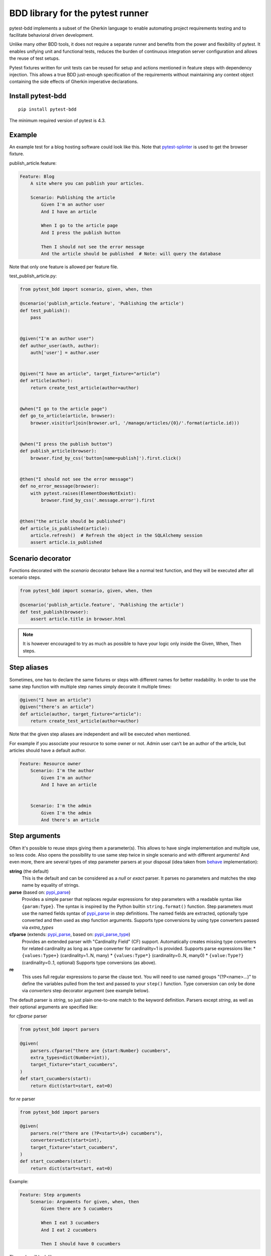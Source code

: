 BDD library for the pytest runner
=================================

.. image:: http://img.shields.io/pypi/v/pytest-bdd.svg
   :target: https://pypi.python.org/pypi/pytest-bdd
.. image:: https://codecov.io/gh/pytest-dev/pytest-bdd/branch/master/graph/badge.svg
  :target: https://codecov.io/gh/pytest-dev/pytest-bdd
.. image:: https://travis-ci.org/pytest-dev/pytest-bdd.svg?branch=master
    :target: https://travis-ci.org/pytest-dev/pytest-bdd
.. image:: https://readthedocs.org/projects/pytest-bdd/badge/?version=stable
    :target: https://readthedocs.org/projects/pytest-bdd/
    :alt: Documentation Status

pytest-bdd implements a subset of the Gherkin language to enable automating project
requirements testing and to facilitate behavioral driven development.

Unlike many other BDD tools, it does not require a separate runner and benefits from
the power and flexibility of pytest. It enables unifying unit and functional
tests, reduces the burden of continuous integration server configuration and allows the reuse of
test setups.

Pytest fixtures written for unit tests can be reused for setup and actions
mentioned in feature steps with dependency injection. This allows a true BDD
just-enough specification of the requirements without maintaining any context object
containing the side effects of Gherkin imperative declarations.

.. _behave: https://pypi.python.org/pypi/behave
.. _pytest-splinter: https://github.com/pytest-dev/pytest-splinter

Install pytest-bdd
------------------

::

    pip install pytest-bdd


The minimum required version of pytest is 4.3.


Example
-------

An example test for a blog hosting software could look like this.
Note that pytest-splinter_ is used to get the browser fixture.

publish_article.feature:

.. code-block:: gherkin

    Feature: Blog
        A site where you can publish your articles.

        Scenario: Publishing the article
            Given I'm an author user
            And I have an article

            When I go to the article page
            And I press the publish button

            Then I should not see the error message
            And the article should be published  # Note: will query the database

Note that only one feature is allowed per feature file.

test_publish_article.py:

.. code-block:: python

    from pytest_bdd import scenario, given, when, then

    @scenario('publish_article.feature', 'Publishing the article')
    def test_publish():
        pass


    @given("I'm an author user")
    def author_user(auth, author):
        auth['user'] = author.user


    @given("I have an article", target_fixture="article")
    def article(author):
        return create_test_article(author=author)


    @when("I go to the article page")
    def go_to_article(article, browser):
        browser.visit(urljoin(browser.url, '/manage/articles/{0}/'.format(article.id)))


    @when("I press the publish button")
    def publish_article(browser):
        browser.find_by_css('button[name=publish]').first.click()


    @then("I should not see the error message")
    def no_error_message(browser):
        with pytest.raises(ElementDoesNotExist):
            browser.find_by_css('.message.error').first


    @then("the article should be published")
    def article_is_published(article):
        article.refresh()  # Refresh the object in the SQLAlchemy session
        assert article.is_published


Scenario decorator
------------------

Functions decorated with the `scenario` decorator behave like a normal test function,
and they will be executed after all scenario steps.


.. code-block:: python

    from pytest_bdd import scenario, given, when, then

    @scenario('publish_article.feature', 'Publishing the article')
    def test_publish(browser):
        assert article.title in browser.html


.. NOTE:: It is however encouraged to try as much as possible to have your logic only inside the Given, When, Then steps.


Step aliases
------------

Sometimes, one has to declare the same fixtures or steps with
different names for better readability. In order to use the same step
function with multiple step names simply decorate it multiple times:

.. code-block:: python

    @given("I have an article")
    @given("there's an article")
    def article(author, target_fixture="article"):
        return create_test_article(author=author)

Note that the given step aliases are independent and will be executed
when mentioned.

For example if you associate your resource to some owner or not. Admin
user can’t be an author of the article, but articles should have a
default author.

.. code-block:: gherkin

    Feature: Resource owner
        Scenario: I'm the author
            Given I'm an author
            And I have an article


        Scenario: I'm the admin
            Given I'm the admin
            And there's an article


Step arguments
--------------

Often it's possible to reuse steps giving them a parameter(s).
This allows to have single implementation and multiple use, so less code.
Also opens the possibility to use same step twice in single scenario and with different arguments!
And even more, there are several types of step parameter parsers at your disposal
(idea taken from behave_ implementation):

.. _pypi_parse: http://pypi.python.org/pypi/parse
.. _pypi_parse_type: http://pypi.python.org/pypi/parse_type

**string** (the default)
    This is the default and can be considered as a `null` or `exact` parser. It parses no parameters
    and matches the step name by equality of strings.
**parse** (based on: pypi_parse_)
    Provides a simple parser that replaces regular expressions for
    step parameters with a readable syntax like ``{param:Type}``.
    The syntax is inspired by the Python builtin ``string.format()``
    function.
    Step parameters must use the named fields syntax of pypi_parse_
    in step definitions. The named fields are extracted,
    optionally type converted and then used as step function arguments.
    Supports type conversions by using type converters passed via `extra_types`
**cfparse** (extends: pypi_parse_, based on: pypi_parse_type_)
    Provides an extended parser with "Cardinality Field" (CF) support.
    Automatically creates missing type converters for related cardinality
    as long as a type converter for cardinality=1 is provided.
    Supports parse expressions like:
    * ``{values:Type+}`` (cardinality=1..N, many)
    * ``{values:Type*}`` (cardinality=0..N, many0)
    * ``{value:Type?}``  (cardinality=0..1, optional)
    Supports type conversions (as above).
**re**
    This uses full regular expressions to parse the clause text. You will
    need to use named groups "(?P<name>...)" to define the variables pulled
    from the text and passed to your ``step()`` function.
    Type conversion can only be done via `converters` step decorator argument (see example below).

The default parser is `string`, so just plain one-to-one match to the keyword definition.
Parsers except `string`, as well as their optional arguments are specified like:

for `cfparse` parser

.. code-block:: python

    from pytest_bdd import parsers

    @given(
        parsers.cfparse("there are {start:Number} cucumbers",
        extra_types=dict(Number=int)),
        target_fixture="start_cucumbers",
    )
    def start_cucumbers(start):
        return dict(start=start, eat=0)

for `re` parser

.. code-block:: python

    from pytest_bdd import parsers

    @given(
        parsers.re(r"there are (?P<start>\d+) cucumbers"),
        converters=dict(start=int),
        target_fixture="start_cucumbers",
    )
    def start_cucumbers(start):
        return dict(start=start, eat=0)


Example:

.. code-block:: gherkin

    Feature: Step arguments
        Scenario: Arguments for given, when, then
            Given there are 5 cucumbers

            When I eat 3 cucumbers
            And I eat 2 cucumbers

            Then I should have 0 cucumbers


The code will look like:

.. code-block:: python

    import re
    from pytest_bdd import scenario, given, when, then, parsers


    @scenario("arguments.feature", "Arguments for given, when, then")
    def test_arguments():
        pass


    @given(parsers.parse("there are {start:d} cucumbers"), target_fixture="start_cucumbers")
    def start_cucumbers(start):
        return dict(start=start, eat=0)


    @when(parsers.parse("I eat {eat:d} cucumbers"))
    def eat_cucumbers(start_cucumbers, eat):
        start_cucumbers["eat"] += eat


    @then(parsers.parse("I should have {left:d} cucumbers"))
    def should_have_left_cucumbers(start_cucumbers, start, left):
        assert start_cucumbers['start'] == start
        assert start - start_cucumbers['eat'] == left

Example code also shows possibility to pass argument converters which may be useful if you need to postprocess step
arguments after the parser.

You can implement your own step parser. It's interface is quite simple. The code can looks like:

.. code-block:: python

    import re
    from pytest_bdd import given, parsers


    class MyParser(parsers.StepParser):
        """Custom parser."""

        def __init__(self, name, **kwargs):
            """Compile regex."""
            super().__init__(name)
            self.regex = re.compile(re.sub("%(.+)%", "(?P<\1>.+)", self.name), **kwargs)

        def parse_arguments(self, name):
            """Get step arguments.

            :return: `dict` of step arguments
            """
            return self.regex.match(name).groupdict()

        def is_matching(self, name):
            """Match given name with the step name."""
            return bool(self.regex.match(name))


    @given(parsers.parse("there are %start% cucumbers"), target_fixture="start_cucumbers")
    def start_cucumbers(start):
        return dict(start=start, eat=0)


Step arguments are fixtures as well!
^^^^^^^^^^^^^^^^^^^^^^^^^^^^^^^^^^^^

Step arguments are injected into pytest `request` context as normal fixtures with the names equal to the names of the
arguments. This opens a number of possibilities:

* you can access step's argument as a fixture in other step function just by mentioning it as an argument (just like any other pytest fixture)
* if the name of the step argument clashes with existing fixture, it will be overridden by step's argument value; this way you can set/override the value for some fixture deeply inside of the fixture tree in a ad-hoc way by just choosing the proper name for the step argument.


Override fixtures via given steps
---------------------------------

Dependency injection is not a panacea if you have complex structure of your test setup data. Sometimes there's a need
such a given step which would imperatively change the fixture only for certain test (scenario), while for other tests
it will stay untouched. To allow this, special parameter `target_fixture` exists in the `given` decorator:

.. code-block:: python

    from pytest_bdd import given

    @pytest.fixture
    def foo():
        return "foo"


    @given("I have injecting given", target_fixture="foo")
    def injecting_given():
        return "injected foo"


    @then('foo should be "injected foo"')
    def foo_is_foo(foo):
        assert foo == 'injected foo'


.. code-block:: gherkin

    Feature: Target fixture
        Scenario: Test given fixture injection
            Given I have injecting given
            Then foo should be "injected foo"


In this example existing fixture `foo` will be overridden by given step `I have injecting given` only for scenario it's
used in.

Sometimes it is also useful to let `when` and `then` steps to provide a fixture as well.
A common use case is when we have to assert the outcome of an HTTP request:

.. code-block:: python

    # test_blog.py

    from pytest_bdd import scenarios, given, when, then

    from my_app.models import Article

    scenarios("blog.feature")


    @given("there is an article", target_fixture="article")
    def there_is_an_article():
        return Article()


    @when("I request the deletion of the article", target_fixture="request_result")
    def there_should_be_a_new_article(article, http_client):
        return http_client.delete(f"/articles/{article.uid}")


    @then("the request should be successful")
    def article_is_published(request_result):
        assert request_result.status_code == 200


.. code-block:: gherkin

    # blog.feature

    Feature: Blog
        Scenario: Deleting the article
            Given there is an article

            When I request the deletion of the article

            Then the request should be successful


Multiline steps
---------------

As Gherkin, pytest-bdd supports multiline steps
(aka `PyStrings <http://behat.org/en/v3.0/user_guide/writing_scenarios.html#pystrings>`_).
But in much cleaner and powerful way:

.. code-block:: gherkin

    Feature: Multiline steps
        Scenario: Multiline step using sub indentation
            Given I have a step with:
                Some
                Extra
                Lines
            Then the text should be parsed with correct indentation

Step is considered as multiline one, if the **next** line(s) after it's first line, is indented relatively
to the first line. The step name is then simply extended by adding further lines with newlines.
In the example above, the Given step name will be:

.. code-block:: python

    'I have a step with:\nSome\nExtra\nLines'

You can of course register step using full name (including the newlines), but it seems more practical to use
step arguments and capture lines after first line (or some subset of them) into the argument:

.. code-block:: python

    import re

    from pytest_bdd import given, then, scenario, parsers


    @scenario(
        'multiline.feature',
        'Multiline step using sub indentation',
    )
    def test_multiline():
        pass


    @given(parsers.parse("I have a step with:\n{text}"), target_fixture="i_have_text")
    def i_have_text(text):
        return text


    @then("the text should be parsed with correct indentation")
    def text_should_be_correct(i_have_text, text):
        assert i_have_text == text == 'Some\nExtra\nLines'

Note that `then` step definition (`text_should_be_correct`) in this example uses `text` fixture which is provided
by a `given` step (`i_have_text`) argument with the same name (`text`). This possibility is described in
the `Step arguments are fixtures as well!`_ section.


Scenarios shortcut
------------------

If you have relatively large set of feature files, it's boring to manually bind scenarios to the tests using the
scenario decorator. Of course with the manual approach you get all the power to be able to additionally parametrize
the test, give the test function a nice name, document it, etc, but in the majority of the cases you don't need that.
Instead you want to bind `all` scenarios found in the `feature` folder(s) recursively automatically.
For this - there's a `scenarios` helper.

.. code-block:: python

    from pytest_bdd import scenarios

    # assume 'features' subfolder is in this file's directory
    scenarios('features')

That's all you need to do to bind all scenarios found in the `features` folder!
Note that you can pass multiple paths, and those paths can be either feature files or feature folders.


.. code-block:: python

    from pytest_bdd import scenarios

    # pass multiple paths/files
    scenarios('features', 'other_features/some.feature', 'some_other_features')

But what if you need to manually bind certain scenario, leaving others to be automatically bound?
Just write your scenario in a `normal` way, but ensure you do it `BEFORE` the call of `scenarios` helper.


.. code-block:: python

    from pytest_bdd import scenario, scenarios

    @scenario('features/some.feature', 'Test something')
    def test_something():
        pass

    # assume 'features' subfolder is in this file's directory
    scenarios('features')

In the example above `test_something` scenario binding will be kept manual, other scenarios found in the `features`
folder will be bound automatically.


Scenario outlines
-----------------

Scenarios can be parametrized to cover few cases. In Gherkin the variable
templates are written using corner braces as ``<somevalue>``.
`Gherkin scenario outlines <http://behat.org/en/v3.0/user_guide/writing_scenarios.html#scenario-outlines>`_ are supported by pytest-bdd
exactly as it's described in be behave_ docs.

Example:

.. code-block:: gherkin

    Feature: Scenario outlines
        Scenario Outline: Outlined given, when, then
            Given there are <start> cucumbers
            When I eat <eat> cucumbers
            Then I should have <left> cucumbers

            Examples:
            | start | eat | left |
            |  12   |  5  |  7   |

pytest-bdd feature file format also supports example tables in different way:


.. code-block:: gherkin

    Feature: Scenario outlines
        Scenario Outline: Outlined given, when, then
            Given there are <start> cucumbers
            When I eat <eat> cucumbers
            Then I should have <left> cucumbers

            Examples Rows:
            | start | 12 | 2 |
            | eat   | 5  | 1 |
            | left  | 7  | 1 |

This form allows to have tables with lots of columns keeping the maximum text width predictable without significant
readability change. "Examples: Vertical" legacy header also could be used, but will be removed in future

The code will look like:

.. code-block:: python

    from pytest_bdd import given, when, then, scenario, parsers


    @scenario(
        "outline.feature",
        "Outlined given, when, then",
    )
    def test_outlined():
        pass


    @given(parsers.parse("there are {start:d} cucumbers", target_fixture="start_cucumbers"))
    def start_cucumbers(start):
        assert isinstance(start, int)
        return dict(start=start)


    @when(parsers.parse("I eat {eat:g} cucumbers"))
    def eat_cucumbers(start_cucumbers, eat):
        assert isinstance(eat, float)
        start_cucumbers["eat"] = eat


    @then(parsers.parse("I should have {left} cucumbers"))
    def should_have_left_cucumbers(start_cucumbers, start, eat, left):
        assert isinstance(left, str)
        assert start - eat == int(left)
        assert start_cucumbers["start"] == start
        assert start_cucumbers["eat"] == eat

Example code also shows possibility to pass example converters which may be useful if you need parameter types
different than strings.


Feature examples
^^^^^^^^^^^^^^^^

It's possible to declare example table once for the whole feature, and it will be shared
among all the scenarios of that feature:

.. code-block:: gherkin

    Feature: Outline

        Examples:
        | start | eat | left |
        |  12   |  5  |  7   |
        |  5    |  4  |  1   |

        Scenario Outline: Eat cucumbers
            Given there are <start> cucumbers
            When I eat <eat> cucumbers
            Then I should have <left> cucumbers

        Scenario Outline: Eat apples
            Given there are <start> apples
            When I eat <eat> apples
            Then I should have <left> apples

For some more complex case, you might want to parametrize on both levels: feature and scenario.
This is allowed as long as parameter names do not clash:


.. code-block:: gherkin

    Feature: Outline

        Examples:
        | start | eat | left |
        |  12   |  5  |  7   |
        |  5    |  4  |  1   |

        Scenario Outline: Eat fruits
            Given there are <start> <fruits>
            When I eat <eat> <fruits>
            Then I should have <left> <fruits>

            Examples:
            | fruits  |
            | oranges |
            | apples  |

        Scenario Outline: Eat vegetables
            Given there are <start> <vegetables>
            When I eat <eat> <vegetables>
            Then I should have <left> <vegetables>

            Examples:
            | vegetables |
            | carrots    |
            | tomatoes   |


Organizing your scenarios
-------------------------

The more features and scenarios you have, the more important becomes the question about their organization.
The things you can do (and that is also a recommended way):

* organize your feature files in the folders by semantic groups:

::

    features
    │
    ├──frontend
    │  │
    │  └──auth
    │     │
    │     └──login.feature
    └──backend
       │
       └──auth
          │
          └──login.feature

This looks fine, but how do you run tests only for certain feature?
As pytest-bdd uses pytest, and bdd scenarios are actually normal tests. But test files
are separate from the feature files, the mapping is up to developers, so the test files structure can look
completely different:

::

    tests
    │
    └──functional
       │
       └──test_auth.py
          │
          └ """Authentication tests."""
            from pytest_bdd import scenario

            @scenario('frontend/auth/login.feature')
            def test_logging_in_frontend():
                pass

            @scenario('backend/auth/login.feature')
            def test_logging_in_backend():
                pass


For picking up tests to run we can use
`tests selection <http://pytest.org/latest/usage.html#specifying-tests-selecting-tests>`_ technique. The problem is that
you have to know how your tests are organized, knowing only the feature files organization is not enough.
`cucumber tags <https://github.com/cucumber/cucumber/wiki/Tags>`_ introduce standard way of categorizing your features
and scenarios, which pytest-bdd supports. For example, we could have:

.. code-block:: gherkin

    @login @backend
    Feature: Login

      @successful
      Scenario: Successful login


pytest-bdd uses `pytest markers <http://pytest.org/latest/mark.html#mark>`_ as a `storage` of the tags for the given
scenario test, so we can use standard test selection:

.. code-block:: bash

    pytest -m "backend and login and successful"

The feature and scenario markers are not different from standard pytest markers, and the ``@`` symbol is stripped out
automatically to allow test selector expressions. If you want to have bdd-related tags to be distinguishable from the
other test markers, use prefix like `bdd`.
Note that if you use pytest `--strict` option, all bdd tags mentioned in the feature files should be also in the
`markers` setting of the `pytest.ini` config. Also for tags please use names which are python-compatible variable
names, eg starts with a non-number, underscore alphanumeric, etc. That way you can safely use tags for tests filtering.

You can customize how tags are converted to pytest marks by implementing the
``pytest_bdd_apply_tag`` hook and returning ``True`` from it:

.. code-block:: python

   def pytest_bdd_apply_tag(tag, function):
       if tag == 'todo':
           marker = pytest.mark.skip(reason="Not implemented yet")
           marker(function)
           return True
       else:
           # Fall back to the default behavior of pytest-bdd
           return None

Test setup
----------

Test setup is implemented within the Given section. Even though these steps
are executed imperatively to apply possible side-effects, pytest-bdd is trying
to benefit of the PyTest fixtures which is based on the dependency injection
and makes the setup more declarative style.

.. code-block:: python

    @given("I have a beautiful article", target_fixture="article")
    def article():
        return Article(is_beautiful=True)

The target PyTest fixture "article" gets the return value and any other step can depend on it.

.. code-block:: gherkin

    Feature: The power of PyTest
        Scenario: Symbolic name across steps
            Given I have a beautiful article
            When I publish this article

When step is referring the article to publish it.

.. code-block:: python

    @when("I publish this article")
    def publish_article(article):
        article.publish()


Many other BDD toolkits operate a global context and put the side effects there.
This makes it very difficult to implement the steps, because the dependencies
appear only as the side-effects in the run-time and not declared in the code.
The publish article step has to trust that the article is already in the context,
has to know the name of the attribute it is stored there, the type etc.

In pytest-bdd you just declare an argument of the step function that it depends on
and the PyTest will make sure to provide it.

Still side effects can be applied in the imperative style by design of the BDD.

.. code-block:: gherkin

    Feature: News website
        Scenario: Publishing an article
            Given I have a beautiful article
            And my article is published

Functional tests can reuse your fixture libraries created for the unit-tests and upgrade
them by applying the side effects.

.. code-block:: python

    @pytest.fixture
    def article():
        return Article(is_beautiful=True)


    @given("I have a beautiful article")
    def i_have_a_beautiful_article(article):
        pass


    @given("my article is published")
    def published_article(article):
        article.publish()
        return article


This way side-effects were applied to our article and PyTest makes sure that all
steps that require the "article" fixture will receive the same object. The value
of the "published_article" and the "article" fixtures is the same object.

Fixtures are evaluated only once within the PyTest scope and their values are cached.


Backgrounds
-----------

It's often the case that to cover certain feature, you'll need multiple scenarios. And it's logical that the
setup for those scenarios will have some common parts (if not equal). For this, there are `backgrounds`.
pytest-bdd implements `Gherkin backgrounds <http://behat.org/en/v3.0/user_guide/writing_scenarios.html#backgrounds>`_ for
features.

.. code-block:: gherkin

    Feature: Multiple site support

      Background:
        Given a global administrator named "Greg"
        And a blog named "Greg's anti-tax rants"
        And a customer named "Wilson"
        And a blog named "Expensive Therapy" owned by "Wilson"

      Scenario: Wilson posts to his own blog
        Given I am logged in as Wilson
        When I try to post to "Expensive Therapy"
        Then I should see "Your article was published."

      Scenario: Greg posts to a client's blog
        Given I am logged in as Greg
        When I try to post to "Expensive Therapy"
        Then I should see "Your article was published."

In this example, all steps from the background will be executed before all the scenario's own given
steps, adding possibility to prepare some common setup for multiple scenarios in a single feature.
About background best practices, please read
`here <https://github.com/cucumber/cucumber/wiki/Background#good-practices-for-using-background>`_.

.. NOTE:: There is only step "Given" should be used in "Background" section,
          steps "When" and "Then" are prohibited, because their purpose are
          related to actions and consuming outcomes, that is conflict with
          "Background" aim - prepare system for tests or "put the system
          in a known state" as "Given" does it.
          The statement above is applied for strict Gherkin mode, which is
          enabled by default.


Reusing fixtures
----------------

Sometimes scenarios define new names for the existing fixture that can be
inherited (reused). For example, if we have pytest fixture:


.. code-block:: python

    @pytest.fixture
    def article():
       """Test article."""
       return Article()


Then this fixture can be reused with other names using given():


.. code-block:: python

    @given('I have beautiful article')
    def i_have_an_article(article):
       """I have an article."""


Reusing steps
-------------

It is possible to define some common steps in the parent conftest.py and
simply expect them in the child test file.

common_steps.feature:

.. code-block:: gherkin

    Scenario: All steps are declared in the conftest
        Given I have a bar
        Then bar should have value "bar"

conftest.py:

.. code-block:: python

    from pytest_bdd import given, then


    @given("I have a bar", target_fixture="bar")
    def bar():
        return "bar"


    @then('bar should have value "bar"')
    def bar_is_bar(bar):
        assert bar == "bar"

test_common.py:

.. code-block:: python

    @scenario("common_steps.feature", "All steps are declared in the conftest")
    def test_conftest():
        pass

There are no definitions of the steps in the test file. They were
collected from the parent conftest.py.


Default steps
-------------

Here is the list of steps that are implemented inside of the pytest-bdd:

given
    * trace - enters the `pdb` debugger via `pytest.set_trace()`
when
    * trace - enters the `pdb` debugger via `pytest.set_trace()`
then
    * trace - enters the `pdb` debugger via `pytest.set_trace()`


Feature file paths
------------------

By default, pytest-bdd will use current module's path as base path for finding feature files, but this behaviour can be changed in the pytest configuration file (i.e. `pytest.ini`, `tox.ini` or `setup.cfg`) by declaring the new base path in the `bdd_features_base_dir` key. The path is interpreted as relative to the working directory when starting pytest.
You can also override features base path on a per-scenario basis, in order to override the path for specific tests.

pytest.ini:

.. code-block:: ini

    [pytest]
    bdd_features_base_dir = features/

tests/test_publish_article.py:

.. code-block:: python

    from pytest_bdd import scenario


    @scenario("foo.feature", "Foo feature in features/foo.feature")
    def test_foo():
        pass


    @scenario(
        "foo.feature",
        "Foo feature in tests/local-features/foo.feature",
        features_base_dir="./local-features/",
    )
    def test_foo_local():
        pass


The `features_base_dir` parameter can also be passed to the `@scenario` decorator.


Avoid retyping the feature file name
------------------------------------

If you want to avoid retyping the feature file name when defining your scenarios in a test file, use ``functools.partial``.
This will make your life much easier when defining multiple scenarios in a test file. For example:

test_publish_article.py:

.. code-block:: python

    from functools import partial

    import pytest_bdd


    scenario = partial(pytest_bdd.scenario, "/path/to/publish_article.feature")


    @scenario("Publishing the article")
    def test_publish():
        pass


    @scenario("Publishing the article as unprivileged user")
    def test_publish_unprivileged():
        pass


You can learn more about `functools.partial <http://docs.python.org/2/library/functools.html#functools.partial>`_
in the Python docs.


Hooks
-----

pytest-bdd exposes several `pytest hooks <http://pytest.org/latest/plugins.html#well-specified-hooks>`_
which might be helpful building useful reporting, visualization, etc on top of it:

* pytest_bdd_before_scenario(request, feature, scenario) - Called before scenario is executed

* pytest_bdd_after_scenario(request, feature, scenario) - Called after scenario is executed
  (even if one of steps has failed)

* pytest_bdd_before_step(request, feature, scenario, step, step_func) - Called before step function
  is executed and it's arguments evaluated

* pytest_bdd_before_step_call(request, feature, scenario, step, step_func, step_func_args) - Called before step
  function is executed with evaluated arguments

* pytest_bdd_after_step(request, feature, scenario, step, step_func, step_func_args) - Called after step function
  is successfully executed

* pytest_bdd_step_error(request, feature, scenario, step, step_func, step_func_args, exception) - Called when step
  function failed to execute

* pytest_bdd_step_func_lookup_error(request, feature, scenario, step, exception) - Called when step lookup failed


Browser testing
---------------

Tools recommended to use for browser testing:

* pytest-splinter_ - pytest `splinter <http://splinter.cobrateam.info/>`_ integration for the real browser testing


Reporting
---------

It's important to have nice reporting out of your bdd tests. Cucumber introduced some kind of standard for
`json format <https://www.relishapp.com/cucumber/cucumber/docs/json-output-formatter>`_
which can be used for, for example, by `this <https://plugins.jenkins.io/cucumber-testresult-plugin/>`_ Jenkins
plugin.

To have an output in json format:

::

    pytest --cucumberjson=<path to json report>

This will output an expanded (meaning scenario outlines will be expanded to several scenarios) cucumber format.

To enable gherkin-formatted output on terminal, use

::

    pytest --gherkin-terminal-reporter


Test code generation helpers
----------------------------

For newcomers it's sometimes hard to write all needed test code without being frustrated.
To simplify their life, simple code generator was implemented. It allows to create fully functional
but of course empty tests and step definitions for given a feature file.
It's done as a separate console script provided by pytest-bdd package:

::

    pytest-bdd generate <feature file name> .. <feature file nameN>

It will print the generated code to the standard output so you can easily redirect it to the file:

::

    pytest-bdd generate features/some.feature > tests/functional/test_some.py


Advanced code generation
------------------------

For more experienced users, there's smart code generation/suggestion feature. It will only generate the
test code which is not yet there, checking existing tests and step definitions the same way it's done during the
test execution. The code suggestion tool is called via passing additional pytest arguments:

::

    pytest --generate-missing --feature features tests/functional

The output will be like:

::

    ============================= test session starts ==============================
    platform linux2 -- Python 2.7.6 -- py-1.4.24 -- pytest-2.6.2
    plugins: xdist, pep8, cov, cache, bdd, bdd, bdd
    collected 2 items

    Scenario is not bound to any test: "Code is generated for scenarios which are not bound to any tests" in feature "Missing code generation" in /tmp/pytest-552/testdir/test_generate_missing0/tests/generation.feature
    --------------------------------------------------------------------------------

    Step is not defined: "I have a custom bar" in scenario: "Code is generated for scenario steps which are not yet defined(implemented)" in feature "Missing code generation" in /tmp/pytest-552/testdir/test_generate_missing0/tests/generation.feature
    --------------------------------------------------------------------------------
    Please place the code above to the test file(s):

    @scenario('tests/generation.feature', 'Code is generated for scenarios which are not bound to any tests')
    def test_Code_is_generated_for_scenarios_which_are_not_bound_to_any_tests():
        """Code is generated for scenarios which are not bound to any tests."""


    @given("I have a custom bar")
    def I_have_a_custom_bar():
        """I have a custom bar."""

As as side effect, the tool will validate the files for format errors, also some of the logic bugs, for example the
ordering of the types of the steps.


.. _Migration from 4.x.x:

Migration of your tests from versions 4.x.x
-------------------------------------------

Replace usage of <parameter> inside step definitions with parsed {parameter}
^^^^^^^^^^^^^^^^^^^^^^^^^^^^^^^^^^^^^^^^^^^^^^^^^^^^^^^^^^^^^^^^^^^^^^^^^^^^
Templated steps (e.g. ``@given("there are <start> cucumbers")``) should now the use step argument parsers in order to match the scenario outlines and get the values from the example tables. The values from the example tables are no longer passed as fixtures, although if you define your step to use a parser, the parameters will be still provided as fixtures.

.. code-block:: python

    # Old step definition:
    @given("there are <start> cucumbers")
    def given_cucumbers(start):
        pass


    # New step definition:
    @given(parsers.parse("there are {start} cucumbers"))
    def given_cucumbers(start):
        pass


Scenario `example_converters` are removed in favor of the converters provided on the step level:

.. code-block:: python

    # Old code:
    @given("there are <start> cucumbers")
    def given_cucumbers(start):
        return {"start": start}

    @scenario("outline.feature", "Outlined", example_converters={"start": float})
    def test_outline():
        pass


    # New code:
    @given(parsers.parse("there are {start} cucumbers"), converters={"start": float})
    def given_cucumbers(start):
        return {"start": start}

    @scenario("outline.feature", "Outlined")
    def test_outline():
        pass


Refuse combining scenario outline and pytest parametrization
^^^^^^^^^^^^^^^^^^^^^^^^^^^^^^^^^^^^^^^^^^^^^^^^^^^^^^^^^^^^
The significant downside of combining scenario outline and pytest parametrization approach was inability to see the
test table from the feature file.


.. _Migration from 3.x.x:

Migration of your tests from versions 3.x.x
-------------------------------------------


Given steps are no longer fixtures. In case it is needed to make given step setup a fixture
the target_fixture parameter should be used.


.. code-block:: python

    @given("there's an article", target_fixture="article")
    def there_is_an_article():
        return Article()


Given steps no longer have fixture parameter. In fact the step may depend on multiple fixtures.
Just normal step declaration with the dependency injection should be used.

.. code-block:: python

    @given("there's an article")
    def there_is_an_article(article):
        pass


Strict gherkin option is removed, so the ``strict_gherkin`` parameter can be removed from the scenario decorators
as well as ``bdd_strict_gherkin`` from the ini files.

Step validation handlers for the hook ``pytest_bdd_step_validation_error`` should be removed.

License
-------

This software is licensed under the `MIT license <http://en.wikipedia.org/wiki/MIT_License>`_.

© 2013-2014 Oleg Pidsadnyi, Anatoly Bubenkov and others
